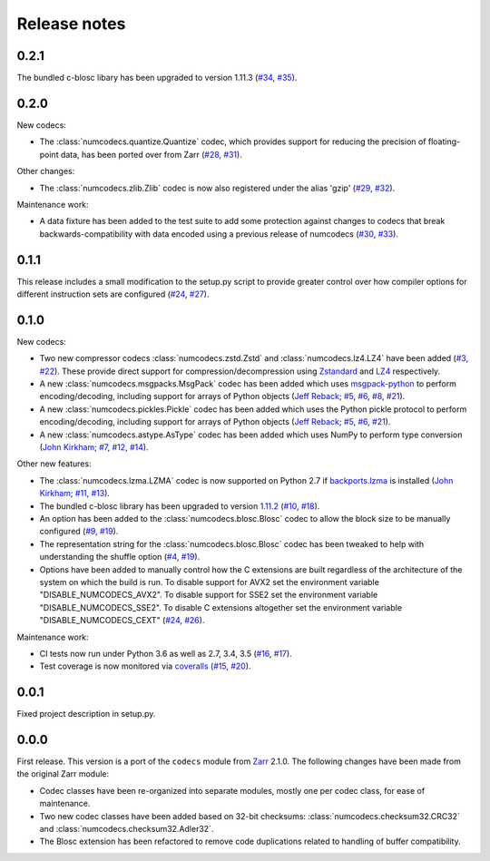 Release notes
=============

.. _release_0.2.1:

0.2.1
-----

The bundled c-blosc libary has been upgraded to version 1.11.3
(`#34 <https://github.com/alimanfoo/numcodecs/issues/34>`_,
`#35 <https://github.com/alimanfoo/numcodecs/issues/35>`_).

.. _release_0.2.0:

0.2.0
-----

New codecs:

* The :class:`numcodecs.quantize.Quantize` codec, which provides support for reducing the precision
  of floating-point data, has been ported over from Zarr
  (`#28 <https://github.com/alimanfoo/numcodecs/issues/28>`_,
  `#31 <https://github.com/alimanfoo/numcodecs/issues/31>`_).

Other changes:

* The :class:`numcodecs.zlib.Zlib` codec is now also registered under the alias 'gzip'
  (`#29 <https://github.com/alimanfoo/numcodecs/issues/29>`_,
  `#32 <https://github.com/alimanfoo/numcodecs/issues/32>`_).

Maintenance work:

* A data fixture has been added to the test suite to add some protection against changes to codecs
  that break backwards-compatibility with data encoded using a previous release of numcodecs
  (`#30 <https://github.com/alimanfoo/numcodecs/issues/30>`_,
  `#33 <https://github.com/alimanfoo/numcodecs/issues/33>`_).

.. _release_0.1.1:

0.1.1
-----

This release includes a small modification to the setup.py script to provide greater control over
how compiler options for different instruction sets are configured
(`#24 <https://github.com/alimanfoo/numcodecs/issues/24>`_,
`#27 <https://github.com/alimanfoo/numcodecs/issues/27>`_).

.. _release_0.1.0:

0.1.0
-----

New codecs:

* Two new compressor codecs :class:`numcodecs.zstd.Zstd` and :class:`numcodecs.lz4.LZ4`
  have been added (`#3 <https://github.com/alimanfoo/numcodecs/issues/3>`_,
  `#22 <https://github.com/alimanfoo/numcodecs/issues/22>`_). These provide direct support for
  compression/decompression using `Zstandard <https://github.com/facebook/zstd>`_ and
  `LZ4 <https://github.com/lz4/lz4>`_ respectively.
* A new :class:`numcodecs.msgpacks.MsgPack` codec has been added which uses
  `msgpack-python <https://github.com/msgpack/msgpack-python>`_ to perform encoding/decoding,
  including support for arrays of Python objects
  (`Jeff Reback <https://github.com/jreback>`_;
  `#5 <https://github.com/alimanfoo/numcodecs/issues/5>`_,
  `#6 <https://github.com/alimanfoo/numcodecs/issues/6>`_,
  `#8 <https://github.com/alimanfoo/numcodecs/issues/8>`_,
  `#21 <https://github.com/alimanfoo/numcodecs/issues/21>`_).
* A new :class:`numcodecs.pickles.Pickle` codec has been added which uses the Python pickle protocol
  to perform encoding/decoding, including support for arrays of Python objects
  (`Jeff Reback <https://github.com/jreback>`_;
  `#5 <https://github.com/alimanfoo/numcodecs/issues/5>`_,
  `#6 <https://github.com/alimanfoo/numcodecs/issues/6>`_,
  `#21 <https://github.com/alimanfoo/numcodecs/issues/21>`_).
* A new :class:`numcodecs.astype.AsType` codec has been added which uses NumPy to perform type
  conversion
  (`John Kirkham <https://github.com/jakirkham>`_;
  `#7 <https://github.com/alimanfoo/numcodecs/issues/7>`_,
  `#12 <https://github.com/alimanfoo/numcodecs/issues/12>`_,
  `#14 <https://github.com/alimanfoo/numcodecs/issues/14>`_).

Other new features:

* The :class:`numcodecs.lzma.LZMA` codec is now supported on Python 2.7 if
  `backports.lzma <https://pypi.python.org/pypi/backports.lzma>`_ is installed
  (`John Kirkham <https://github.com/jakirkham>`_;
  `#11 <https://github.com/alimanfoo/numcodecs/issues/11>`_,
  `#13 <https://github.com/alimanfoo/numcodecs/issues/13>`_).
* The bundled c-blosc library has been upgraded to version
  `1.11.2 <https://github.com/Blosc/c-blosc/releases/tag/v1.11.2>`_
  (`#10 <https://github.com/alimanfoo/numcodecs/issues/10>`_,
  `#18 <https://github.com/alimanfoo/numcodecs/issues/18>`_).
* An option has been added to the :class:`numcodecs.blosc.Blosc` codec to allow the block size to
  be manually configured
  (`#9 <https://github.com/alimanfoo/numcodecs/issues/9>`_,
  `#19 <https://github.com/alimanfoo/numcodecs/issues/19>`_).
* The representation string for the :class:`numcodecs.blosc.Blosc` codec has been tweaked to
  help with understanding the shuffle option
  (`#4 <https://github.com/alimanfoo/numcodecs/issues/4>`_,
  `#19 <https://github.com/alimanfoo/numcodecs/issues/19>`_).
* Options have been added to manually control how the C extensions are built regardless of the
  architecture of the system on which the build is run. To disable support for AVX2 set the
  environment variable "DISABLE_NUMCODECS_AVX2". To disable support for SSE2 set the environment
  variable "DISABLE_NUMCODECS_SSE2". To disable C extensions altogether set the environment variable
  "DISABLE_NUMCODECS_CEXT"
  (`#24 <https://github.com/alimanfoo/numcodecs/issues/24>`_,
  `#26 <https://github.com/alimanfoo/numcodecs/issues/26>`_).

Maintenance work:

* CI tests now run under Python 3.6 as well as 2.7, 3.4, 3.5
  (`#16 <https://github.com/alimanfoo/numcodecs/issues/16>`_,
  `#17 <https://github.com/alimanfoo/numcodecs/issues/17>`_).
* Test coverage is now monitored via
  `coveralls <https://coveralls.io/github/alimanfoo/numcodecs?branch=master>`_
  (`#15 <https://github.com/alimanfoo/numcodecs/issues/15>`_,
  `#20 <https://github.com/alimanfoo/numcodecs/issues/20>`_).

.. _release_0.0.1:

0.0.1
-----

Fixed project description in setup.py.

.. _release_0.0.0:

0.0.0
-----

First release. This version is a port of the ``codecs`` module from `Zarr
<http://zarr.readthedocs.io>`_ 2.1.0. The following changes have been made from
the original Zarr module:

* Codec classes have been re-organized into separate modules, mostly one per
  codec class, for ease of maintenance.
* Two new codec classes have been added based on 32-bit checksums:
  :class:`numcodecs.checksum32.CRC32` and :class:`numcodecs.checksum32.Adler32`.
* The Blosc extension has been refactored to remove code duplications related
  to handling of buffer compatibility.
